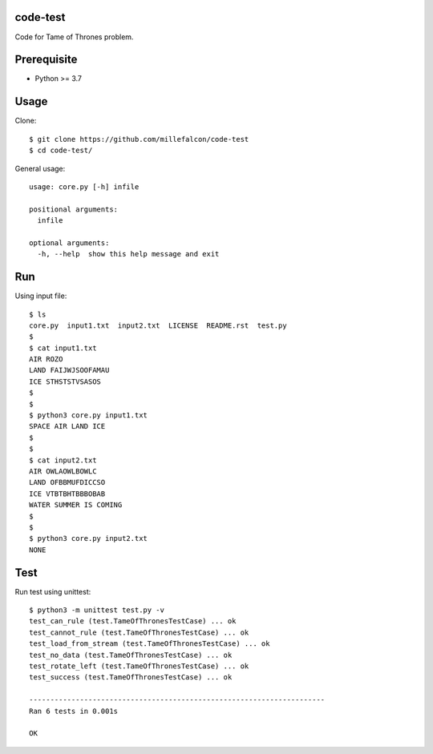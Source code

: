 code-test
=========

Code for Tame of Thrones problem.


Prerequisite
============

* Python >= 3.7


Usage
=====

Clone::

   $ git clone https://github.com/millefalcon/code-test
   $ cd code-test/

General usage::

   usage: core.py [-h] infile

   positional arguments:
     infile

   optional arguments:
     -h, --help  show this help message and exit


Run
===

Using input file::

   $ ls
   core.py  input1.txt  input2.txt  LICENSE  README.rst  test.py
   $
   $ cat input1.txt 
   AIR ROZO
   LAND FAIJWJSOOFAMAU
   ICE STHSTSTVSASOS
   $
   $
   $ python3 core.py input1.txt 
   SPACE AIR LAND ICE
   $
   $
   $ cat input2.txt 
   AIR OWLAOWLBOWLC
   LAND OFBBMUFDICCSO
   ICE VTBTBHTBBBOBAB
   WATER SUMMER IS COMING
   $
   $
   $ python3 core.py input2.txt 
   NONE


Test
====

Run test using unittest::

   $ python3 -m unittest test.py -v
   test_can_rule (test.TameOfThronesTestCase) ... ok
   test_cannot_rule (test.TameOfThronesTestCase) ... ok
   test_load_from_stream (test.TameOfThronesTestCase) ... ok
   test_no_data (test.TameOfThronesTestCase) ... ok
   test_rotate_left (test.TameOfThronesTestCase) ... ok
   test_success (test.TameOfThronesTestCase) ... ok

   ----------------------------------------------------------------------
   Ran 6 tests in 0.001s

   OK

